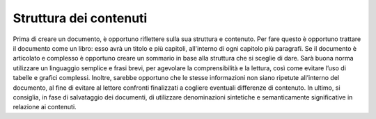 Struttura dei contenuti 
------------------------

Prima di creare un documento, è opportuno riflettere sulla sua struttura
e contenuto. Per fare questo è opportuno trattare il documento come un
libro: esso avrà un titolo e più capitoli, all'interno di ogni capitolo
più paragrafi. Se il documento è articolato e complesso è opportuno
creare un sommario in base alla struttura che si sceglie di dare. Sarà
buona norma utilizzare un linguaggio semplice e frasi brevi, per
agevolare la comprensibilità e la lettura, così come evitare l’uso di
tabelle e grafici complessi. Inoltre, sarebbe opportuno che le stesse
informazioni non siano ripetute all’interno del documento, al fine di
evitare al lettore confronti finalizzati a cogliere eventuali differenze
di contenuto. In ultimo, si consiglia, in fase di salvataggio dei
documenti, di utilizzare denominazioni sintetiche e semanticamente
significative in relazione ai contenuti.
